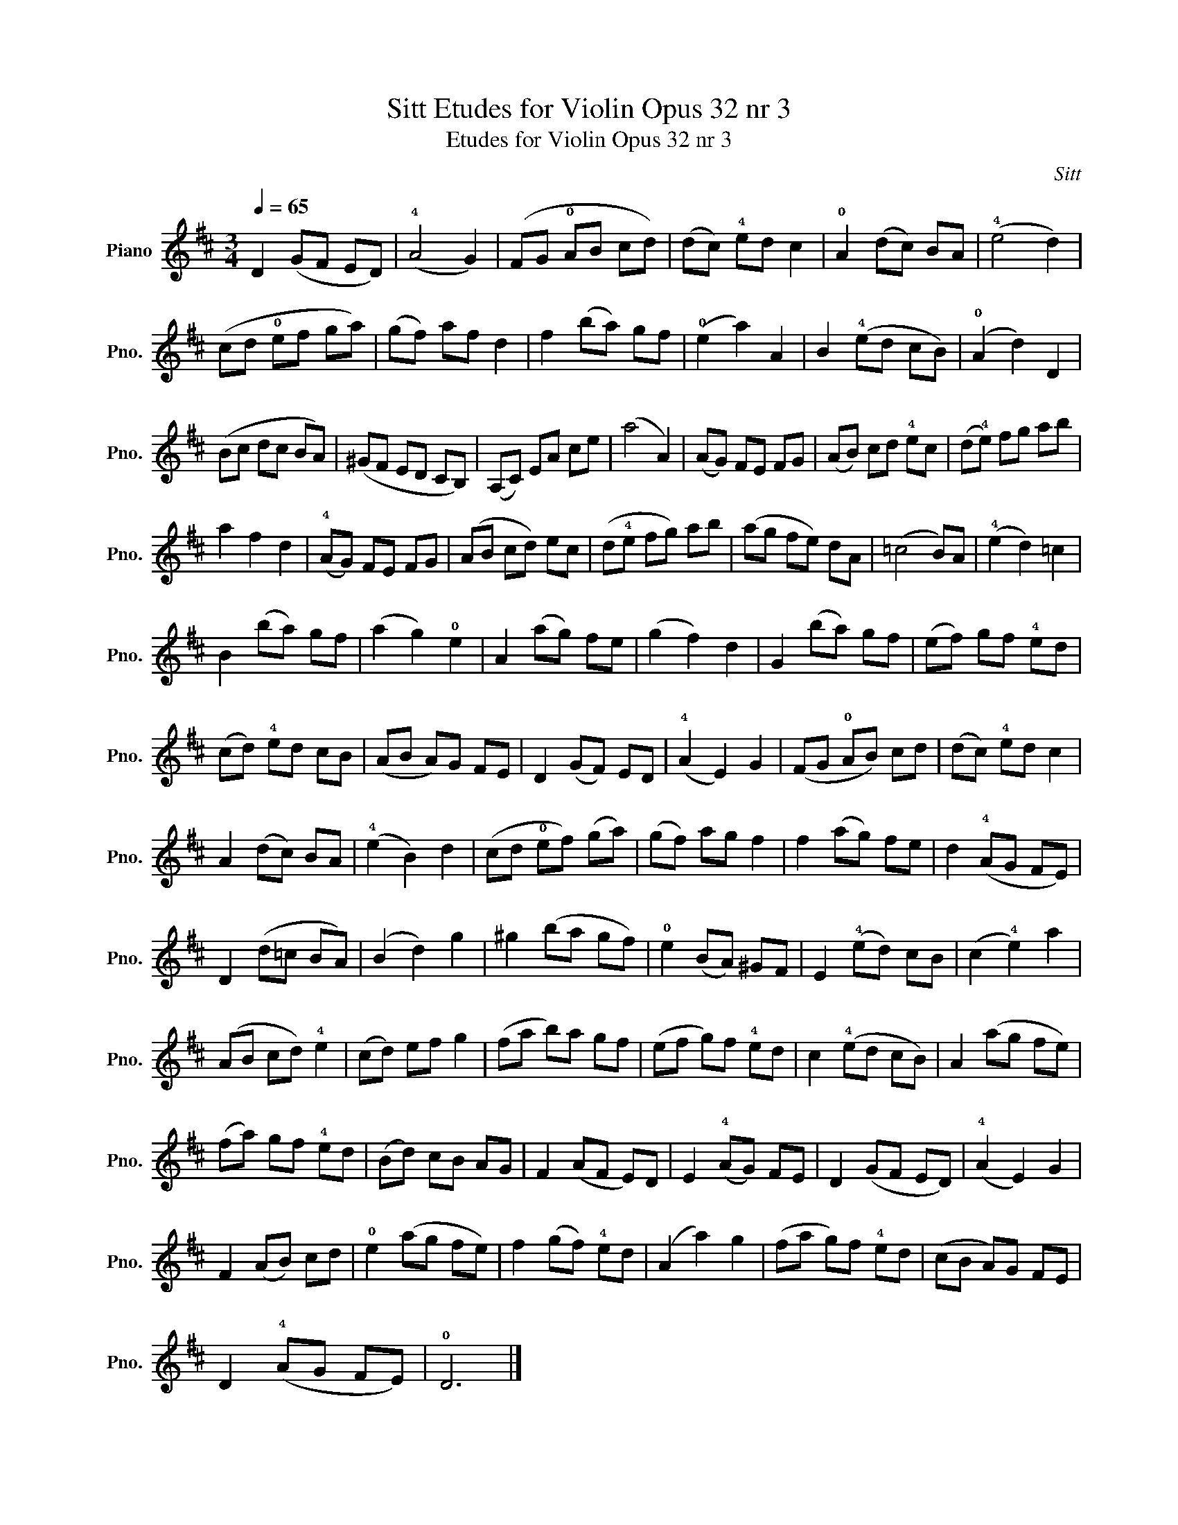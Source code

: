 X:1
T:Sitt Etudes for Violin Opus 32 nr 3
T: Etudes for Violin Opus 32 nr 3
C:Sitt
L:1/8
Q:1/4=65
M:3/4
K:D
V:1 treble nm="Piano" snm="Pno."
V:1
 D2 (GF ED) | (!4!A4 G2) | (FG !0!AB cd) | (dc) !4!ed c2 | !0!A2 (dc) BA | (!4!e4 d2) | %6
 (cd !0!ef ga) | (gf) af d2 | f2 (ba) gf | (!0!e2 a2) A2 | B2 (!4!ed cB) | (!0!A2 d2) D2 | %12
 (Bc dc BA) | (^GF ED CB,) | (A,C) EA ce | (a4 A2) | (AG) FE FG | (AB) cd !4!ec | (d!4!e) fg ab | %19
 a2 f2 d2 | (!4!AG) FE FG | (AB cd) ec | (d!4!e fg) ab | (ag fe) dA | (=c4 B)A | (!4!e2 d2) =c2 | %26
 B2 (ba) gf | (a2 g2) !0!e2 | A2 (ag) fe | (g2 f2) d2 | G2 (ba) gf | (ef) gf !4!ed | %32
 (cd) !4!ed cB | (AB A)G FE | D2 (GF) ED | (!4!A2 E2) G2 | (FG !0!AB) cd | (dc) !4!ed c2 | %38
 A2 (dc) BA | (!4!e2 B2) d2 | (cd !0!ef) (ga) | (gf) ag f2 | f2 (ag) fe | d2 (!4!AG FE) | %44
 D2 (d=c BA) | (B2 d2) g2 | ^g2 (ba gf) | !0!e2 (BA) ^GF | E2 (!4!ed) cB | (c2 !4!e2) a2 | %50
 (AB cd) !4!e2 | (cd) ef g2 | (fa b)a gf | (ef g)f !4!ed | c2 (!4!ed cB) | A2 (ag fe) | %56
 (fa) gf !4!ed | (Bd) cB AG | F2 (AF E)D | E2 (!4!AG) FE | D2 (GF ED) | (!4!A2 E2) G2 | %62
 F2 (AB) cd | !0!e2 (ag fe) | f2 (gf) !4!ed | (A2 a2) g2 | (fa g)f !4!ed | (cB A)G FE | %68
 D2 (!4!AG FE) | !0!D6 |] %70

